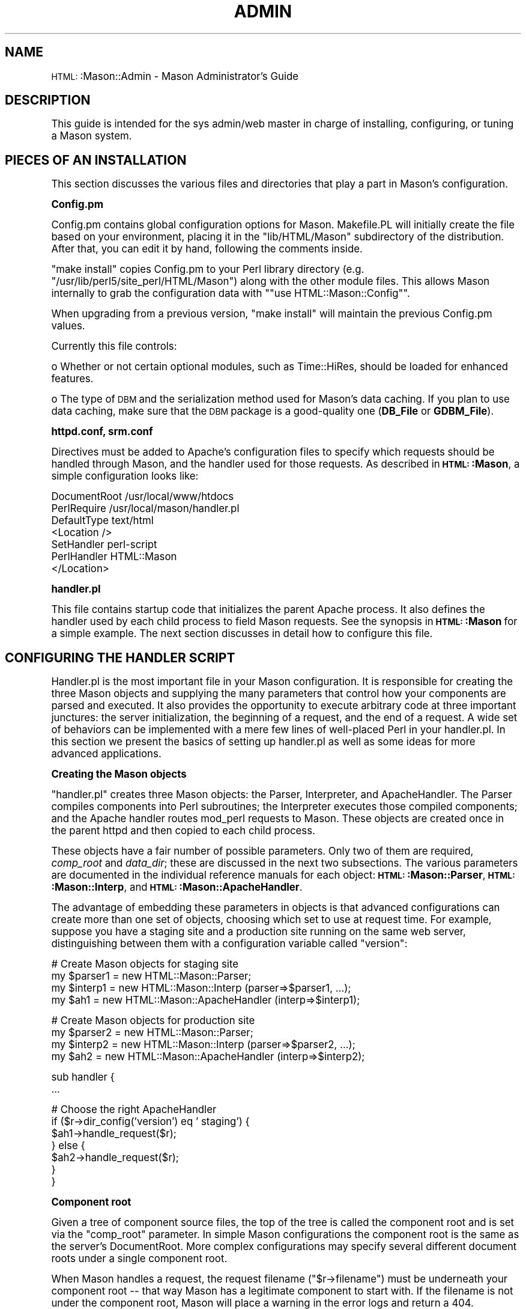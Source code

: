 .\" Automatically generated by Pod::Man version 1.15
.\" Mon Apr 23 12:01:36 2001
.\"
.\" Standard preamble:
.\" ======================================================================
.de Sh \" Subsection heading
.br
.if t .Sp
.ne 5
.PP
\fB\\$1\fR
.PP
..
.de Sp \" Vertical space (when we can't use .PP)
.if t .sp .5v
.if n .sp
..
.de Ip \" List item
.br
.ie \\n(.$>=3 .ne \\$3
.el .ne 3
.IP "\\$1" \\$2
..
.de Vb \" Begin verbatim text
.ft CW
.nf
.ne \\$1
..
.de Ve \" End verbatim text
.ft R

.fi
..
.\" Set up some character translations and predefined strings.  \*(-- will
.\" give an unbreakable dash, \*(PI will give pi, \*(L" will give a left
.\" double quote, and \*(R" will give a right double quote.  | will give a
.\" real vertical bar.  \*(C+ will give a nicer C++.  Capital omega is used
.\" to do unbreakable dashes and therefore won't be available.  \*(C` and
.\" \*(C' expand to `' in nroff, nothing in troff, for use with C<>
.tr \(*W-|\(bv\*(Tr
.ds C+ C\v'-.1v'\h'-1p'\s-2+\h'-1p'+\s0\v'.1v'\h'-1p'
.ie n \{\
.    ds -- \(*W-
.    ds PI pi
.    if (\n(.H=4u)&(1m=24u) .ds -- \(*W\h'-12u'\(*W\h'-12u'-\" diablo 10 pitch
.    if (\n(.H=4u)&(1m=20u) .ds -- \(*W\h'-12u'\(*W\h'-8u'-\"  diablo 12 pitch
.    ds L" ""
.    ds R" ""
.    ds C` ""
.    ds C' ""
'br\}
.el\{\
.    ds -- \|\(em\|
.    ds PI \(*p
.    ds L" ``
.    ds R" ''
'br\}
.\"
.\" If the F register is turned on, we'll generate index entries on stderr
.\" for titles (.TH), headers (.SH), subsections (.Sh), items (.Ip), and
.\" index entries marked with X<> in POD.  Of course, you'll have to process
.\" the output yourself in some meaningful fashion.
.if \nF \{\
.    de IX
.    tm Index:\\$1\t\\n%\t"\\$2"
..
.    nr % 0
.    rr F
.\}
.\"
.\" For nroff, turn off justification.  Always turn off hyphenation; it
.\" makes way too many mistakes in technical documents.
.hy 0
.if n .na
.\"
.\" Accent mark definitions (@(#)ms.acc 1.5 88/02/08 SMI; from UCB 4.2).
.\" Fear.  Run.  Save yourself.  No user-serviceable parts.
.bd B 3
.    \" fudge factors for nroff and troff
.if n \{\
.    ds #H 0
.    ds #V .8m
.    ds #F .3m
.    ds #[ \f1
.    ds #] \fP
.\}
.if t \{\
.    ds #H ((1u-(\\\\n(.fu%2u))*.13m)
.    ds #V .6m
.    ds #F 0
.    ds #[ \&
.    ds #] \&
.\}
.    \" simple accents for nroff and troff
.if n \{\
.    ds ' \&
.    ds ` \&
.    ds ^ \&
.    ds , \&
.    ds ~ ~
.    ds /
.\}
.if t \{\
.    ds ' \\k:\h'-(\\n(.wu*8/10-\*(#H)'\'\h"|\\n:u"
.    ds ` \\k:\h'-(\\n(.wu*8/10-\*(#H)'\`\h'|\\n:u'
.    ds ^ \\k:\h'-(\\n(.wu*10/11-\*(#H)'^\h'|\\n:u'
.    ds , \\k:\h'-(\\n(.wu*8/10)',\h'|\\n:u'
.    ds ~ \\k:\h'-(\\n(.wu-\*(#H-.1m)'~\h'|\\n:u'
.    ds / \\k:\h'-(\\n(.wu*8/10-\*(#H)'\z\(sl\h'|\\n:u'
.\}
.    \" troff and (daisy-wheel) nroff accents
.ds : \\k:\h'-(\\n(.wu*8/10-\*(#H+.1m+\*(#F)'\v'-\*(#V'\z.\h'.2m+\*(#F'.\h'|\\n:u'\v'\*(#V'
.ds 8 \h'\*(#H'\(*b\h'-\*(#H'
.ds o \\k:\h'-(\\n(.wu+\w'\(de'u-\*(#H)/2u'\v'-.3n'\*(#[\z\(de\v'.3n'\h'|\\n:u'\*(#]
.ds d- \h'\*(#H'\(pd\h'-\w'~'u'\v'-.25m'\f2\(hy\fP\v'.25m'\h'-\*(#H'
.ds D- D\\k:\h'-\w'D'u'\v'-.11m'\z\(hy\v'.11m'\h'|\\n:u'
.ds th \*(#[\v'.3m'\s+1I\s-1\v'-.3m'\h'-(\w'I'u*2/3)'\s-1o\s+1\*(#]
.ds Th \*(#[\s+2I\s-2\h'-\w'I'u*3/5'\v'-.3m'o\v'.3m'\*(#]
.ds ae a\h'-(\w'a'u*4/10)'e
.ds Ae A\h'-(\w'A'u*4/10)'E
.    \" corrections for vroff
.if v .ds ~ \\k:\h'-(\\n(.wu*9/10-\*(#H)'\s-2\u~\d\s+2\h'|\\n:u'
.if v .ds ^ \\k:\h'-(\\n(.wu*10/11-\*(#H)'\v'-.4m'^\v'.4m'\h'|\\n:u'
.    \" for low resolution devices (crt and lpr)
.if \n(.H>23 .if \n(.V>19 \
\{\
.    ds : e
.    ds 8 ss
.    ds o a
.    ds d- d\h'-1'\(ga
.    ds D- D\h'-1'\(hy
.    ds th \o'bp'
.    ds Th \o'LP'
.    ds ae ae
.    ds Ae AE
.\}
.rm #[ #] #H #V #F C
.\" ======================================================================
.\"
.IX Title "ADMIN 1"
.TH ADMIN 1 "perl v5.6.1" "2001-01-05" "User Contributed Perl Documentation"
.UC
.SH "NAME"
\&\s-1HTML:\s0:Mason::Admin \- Mason Administrator's Guide
.SH "DESCRIPTION"
.IX Header "DESCRIPTION"
This guide is intended for the sys admin/web master in charge of
installing, configuring, or tuning a Mason system.
.SH "PIECES OF AN INSTALLATION"
.IX Header "PIECES OF AN INSTALLATION"
This section discusses the various files and directories that play a
part in Mason's configuration.
.Sh "Config.pm"
.IX Subsection "Config.pm"
Config.pm contains global configuration options for Mason.
Makefile.PL will initially create the file based on your environment,
placing it in the \f(CW\*(C`lib/HTML/Mason\*(C'\fR subdirectory of the distribution.
After that, you can edit it by hand, following the comments inside.
.PP
\&\*(L"make install\*(R" copies Config.pm to your Perl library directory
(e.g. \f(CW\*(C`/usr/lib/perl5/site_perl/HTML/Mason\*(C'\fR) along with the other module
files. This allows Mason internally to grab the configuration data
with "\f(CW\*(C`use HTML::Mason::Config\*(C'\fR".
.PP
When upgrading from a previous version, \*(L"make install\*(R" will
maintain the previous Config.pm values.
.PP
Currently this file controls:
.PP
o Whether or not certain optional modules, such as Time::HiRes,
should be loaded for enhanced features.
.PP
o The type of \s-1DBM\s0 and the serialization method used for Mason's data
caching. If you plan to use data caching, make sure that the \s-1DBM\s0
package is a good-quality one (\fBDB_File\fR or \fBGDBM_File\fR).
.Sh "httpd.conf, srm.conf"
.IX Subsection "httpd.conf, srm.conf"
Directives must be added to Apache's configuration files to specify
which requests should be handled through Mason, and the handler
used for those requests. As described in \fB\s-1HTML:\s0:Mason\fR, a simple
configuration looks like:
.PP
.Vb 7
\&    DocumentRoot /usr/local/www/htdocs
\&    PerlRequire /usr/local/mason/handler.pl
\&    DefaultType text/html
\&    <Location />
\&        SetHandler perl-script
\&        PerlHandler HTML::Mason
\&    </Location>
.Ve
.Sh "handler.pl"
.IX Subsection "handler.pl"
This file contains startup code that initializes the parent Apache
process. It also defines the handler used by each child process to
field Mason requests. See the synopsis in \fB\s-1HTML:\s0:Mason\fR for a
simple example. The next section discusses in detail how to configure
this file.
.SH "CONFIGURING THE HANDLER SCRIPT"
.IX Header "CONFIGURING THE HANDLER SCRIPT"
Handler.pl is the most important file in your Mason configuration.  It
is responsible for creating the three Mason objects and supplying the
many parameters that control how your components are parsed and
executed. It also provides the opportunity to execute arbitrary code
at three important junctures: the server initialization, the beginning
of a request, and the end of a request.  A wide set of behaviors can
be implemented with a mere few lines of well-placed Perl in your
handler.pl.  In this section we present the basics of setting up
handler.pl as well as some ideas for more advanced applications.
.Sh "Creating the Mason objects"
.IX Subsection "Creating the Mason objects"
\&\f(CW\*(C`handler.pl\*(C'\fR creates three Mason objects: the Parser, Interpreter,
and ApacheHandler. The Parser compiles components into Perl
subroutines; the Interpreter executes those compiled components; and
the Apache handler routes mod_perl requests to Mason.  These objects
are created once in the parent httpd and then copied to each child
process.
.PP
These objects have a fair number of possible parameters. Only two of
them are required, \fIcomp_root\fR and \fIdata_dir\fR; these are discussed
in the next two subsections. The various parameters are documented in
the individual reference manuals for each object:
\&\fB\s-1HTML:\s0:Mason::Parser\fR, \fB\s-1HTML:\s0:Mason::Interp\fR, and
\&\fB\s-1HTML:\s0:Mason::ApacheHandler\fR.
.PP
The advantage of embedding these parameters in objects is that
advanced configurations can create more than one set of objects,
choosing which set to use at request time.  For example, suppose you
have a staging site and a production site running on the same web
server, distinguishing between them with a configuration variable
called \f(CW\*(C`version\*(C'\fR:
.PP
.Vb 4
\&    # Create Mason objects for staging site
\&    my $parser1 = new HTML::Mason::Parser;
\&    my $interp1 = new HTML::Mason::Interp (parser=>$parser1, ...);
\&    my $ah1 = new HTML::Mason::ApacheHandler (interp=>$interp1);
.Ve
.Vb 4
\&    # Create Mason objects for production site
\&    my $parser2 = new HTML::Mason::Parser;
\&    my $interp2 = new HTML::Mason::Interp (parser=>$parser2, ...);
\&    my $ah2 = new HTML::Mason::ApacheHandler (interp=>$interp2);
.Ve
.Vb 2
\&    sub handler {
\&        ...
.Ve
.Vb 7
\&        # Choose the right ApacheHandler
\&        if ($r->dir_config('version') eq ' staging') {
\&            $ah1->handle_request($r);
\&        } else {
\&            $ah2->handle_request($r);
\&        }
\&    }
.Ve
.Sh "Component root"
.IX Subsection "Component root"
Given a tree of component source files, the top of the tree is called
the component root and is set via the \f(CW\*(C`comp_root\*(C'\fR parameter. In
simple Mason configurations the component root is the same as the
server's DocumentRoot.  More complex configurations may specify
several different document roots under a single component root.
.PP
When Mason handles a request, the request filename (\f(CW\*(C`$r\->filename\*(C'\fR) must
be underneath your component root \*(-- that way Mason has a legitimate
component to start with.  If the filename is not under the component
root, Mason will place a warning in the error logs and return a 404.
Unfortunately if your component root or document root goes through a
soft link, Mason will have trouble comparing the paths and will return
404. To fix this, set your document root to the true path.
.Sh "Component roots (multiple)"
.IX Subsection "Component roots (multiple)"
If you are just starting out it is probably safe to skip this section initially.
.PP
Starting in Mason 0.8 it is now possible to specify multiple component
roots to be searched in the spirit of Perl's \f(CW\*(C`@INC\*(C'\fR. To do so you must
specify a list of lists:
.PP
.Vb 1
\&    comp_root => [[key1, root1], [key2, root2], ...]
.Ve
Each pair consists of a key and root.  The key is a string that
identifies the root mnemonically to a component developer. Keys
are case-insensitive and must be distinct.
.PP
For example:
.PP
.Vb 1
\&    comp_root => [[private=>'/usr/home/joe/comps'], [main=>'/usr/local/www/htdocs']]
.Ve
This specifies two component roots, a main component tree and a
private tree which overrides certain components.  The order is
respected ala \f(CW\*(C`@INC\*(C'\fR, so \fIprivate\fR is searched first and \fImain\fR second.
(I chose the \f(CW\*(C`=>\*(C'\fR notation here because it looks cleaner, but note that
this is a list of lists, not a hash.)
.PP
The key has several purposes. Object and data cache filenames use the
(uppercased) key to make sure different components sharing the same path have
different cache and object files. For example, if a component /foo/bar
is found in 'private', then the object file will be
.PP
.Vb 1
\&    <data_dir>/obj/PRIVATE/foo/bar
.Ve
and the cache file
.PP
.Vb 1
\&    <data_dir>/cache/PRIVATE+2ffoo+2fbar
.Ve
The key is also included whenever Mason prints the component title, as
in an error message:
.PP
.Vb 2
\&    error while executing /foo/bar [private]:
\&    ...
.Ve
This lets you know which version of the component was running.
.Sh "Data directory"
.IX Subsection "Data directory"
The data directory is where Mason keeps various files to help
implement caching, debugging, etc. You specify a single data directory
via the \f(CW\*(C`data_dir\*(C'\fR parameter and Mason creates subdirectories underneath
it as needed:
.PP
.Vb 5
\& cache:    data cache files
\& debug:    debug files
\& etc:      miscellaneous files
\& obj:      compiled components
\& preview:  preview settings files
.Ve
These directories will be discussed in appropriate sections throughout
this manual.
.Sh "External modules"
.IX Subsection "External modules"
Components will often need access to external Perl modules. Any such
modules that export symbols should be listed in handler.pl, rather
than the standard practice of using a PerlModule configuration
directive. This is because components are executed inside the
\&\fB\s-1HTML:\s0:Mason::Commands\fR package, and can only access symbols exported
to that package. Here's sample module list:
.PP
.Vb 4
\&    { package HTML::Mason::Commands;
\&      use CGI ':standard';
\&      use LWP::UserAgent;
\&      ... }
.Ve
In any case, for optimal memory utilization, make sure all Perl
modules are used in the parent process, and \fInot\fR in
components. Otherwise, each child allocates its own copy and you lose
the benefit of shared memory between parent processes and their
children. See Vivek Khera's mod_perl tuning \s-1FAQ\s0 (perl.apache.org/tuning)
for details.
.Sh "File ownership"
.IX Subsection "File ownership"
Unix web servers that run on privileged ports like 80 start with a root
parent process, then spawn children running as the 'User' and 'Group'
specified in httpd.conf. This difference leads to permission errors
when child processes try to write files or directories created by the
parent process.
.PP
To work around this conflict, Mason remembers all directories and
files created at startup, returning them in response to
\&\f(CW\*(C`interp\->files_written\*(C'\fR. This list can be fed to a \fIchown()\fR at the
end of the startup code in \f(CW\*(C`handler.pl\*(C'\fR:
.PP
.Vb 2
\&    chown (scalar(getpwnam "nobody"), scalar(getgrnam "nobody"),
\&            $interp->files_written);
.Ve
.Sh "Persistent user sessions"
.IX Subsection "Persistent user sessions"
With just a few lines in handler.pl you can make a global hash
(e.g. \fI%session\fR) available to all components containing persistent user
session data.  If you set a value in the hash, you will see the change
in future visits by the same user.  The key piece is Jeffrey Baker's
\&\fBApache::Session\fR module, available from \s-1CPAN\s0.
.PP
The file \fIeg/session_handler.pl\fR in the distribution contains the
lines to activate cookie-based sessions using Apache::Session and
\&\s-1CGI:\s0:Cookie. You can use \fIeg/session_handler.pl\fR as your new handler.pl
base, or just copy out the appropriate pieces to your existing handler.pl.
.PP
The session code is customizable; you can change the user \s-1ID\s0 location
(e.g. \s-1URL\s0 instead of cookie), the user data storage mechanism
(e.g. \s-1DBI\s0 database), and the name of the global hash.
.Sh "Using global variables"
.IX Subsection "Using global variables"
Global variables generally make programs harder to read, maintain, and
debug, and this is no less true for Mason.  Due to the persistent
mod_perl environment, globals require extra initialization and cleanup
care. And the highly modular nature of Mason pages does not mix well
with globals: it is no fun trying to track down which of twenty
components is stepping on your variable. With the ability to pass
parameters and declare lexical (\f(CW\*(C`my\*(C'\fR) variables in components, there
is very little need for globals at all.
.PP
That said, there are times when it is very useful to make a value
available to all Mason components: a \s-1DBI\s0 database handler, a hash of
user session information, the server root for forming absolute URLs.
Usually you initialize the global in your handler.pl, either outside
the \fIhandler()\fR subroutine (if you only need to set it once) or inside
(if you need to set it every request).
.PP
Mason by default parses components in \f(CW\*(C`strict\*(C'\fR mode, so you can't
simply start referring to a new global or you'll get a fatal
warning. The solution is to invoke \f(CW\*(C`use vars\*(C'\fR inside the
package that components execute in, by default \fB\s-1HTML:\s0:Mason::Commands\fR:
.PP
.Vb 3
\&    { package HTML::Mason::Commands;
\&      use vars qw($dbh %session);
\&    }
.Ve
Alternatively you can use the Parser/allow_globals parameter or method:
.PP
.Vb 2
\&    my $parser = new HTML::Mason::Parser (..., allow_globals => [qw($dbh %session)]);
\&    $parser->allow_globals(qw($foo @bar))
.Ve
The only advantage to \f(CW\*(C`allow_globals\*(C'\fR is that it will do
the right thing if you've chosen a different package for components
to run in (via the Parser/in_package Parser parameter.)
.PP
Similarly, to initialize the variable in handler.pl, you need to
set it in the component package:
.PP
.Vb 1
\&   $HTML::Mason::Commands::dbh = DBI->connect(...);
.Ve
Alternatively you can use the Interp/set_global Interp method:
.PP
.Vb 1
\&    $interp->set_global(dbh => DBI->connect(...));
.Ve
Again, \f(CW\*(C`set_global\*(C'\fR will do the right thing if you've chosen a
different package for components.
.PP
Now when referring to these globals inside components, you can use the
plain variable name:
.PP
.Vb 1
\&    $dbh->prepare...
.Ve
.Sh "Declining image requests"
.IX Subsection "Declining image requests"
Mason should be prevented from serving images, tarballs, and other
binary files as regular components. Such a file may inadvertently
contain a Mason character sequence such as \*(L"<%\*(R", causing an error.
.PP
There are several ways to restrict which file types are handled by Mason.
One way is with a line at the top of \fIhandler()\fR, e.g.:
.PP
.Vb 1
\&    return -1 if $r->content_type && $r->content_type !~ m|^text/|i;
.Ve
This line allows text/html and text/plain to pass through but not much
else.  It is included (commented out) in the default handler.pl.
.PP
Another way is specifying a filename pattern in the Apache
configuration, e.g.:
.PP
.Vb 4
\&    <FilesMatch "(\e.html|\e.txt|^[^\e.]+)$>
\&    SetHandler perl-script
\&    PerlHandler HTML::Mason
\&    </FilesMatch>
.Ve
This directs Mason to handle only files with .html, .txt, or no extension.
.Sh "Securing top-level components"
.IX Subsection "Securing top-level components"
Users may exploit a server-side scripting environment by invoking
scripts with malicious or unintended arguments. Mason administrators
need to be particularly wary of this because of the tendency to break
out \*(L"subroutines\*(R" into individually accessible file components.
.PP
For example, a Mason developer might create a helpful shared component
for performing sql queries:
.PP
.Vb 1
\&    $m->comp('sql_select', table=>'employee', where=>'id=315');
.Ve
This is a perfectly reasonable component to create and call internally,
but clearly presents a security risk if accessible via \s-1URL:\s0
.PP
.Vb 1
\&    http://www.foo.com/sql_select?table=credit_cards&where=*
.Ve
Of course a web user would have to obtain the name of this component
through guesswork or other means, but obscurity alone does not
properly secure a system.  Rather, you should choose a site-wide
policy for distinguishing top-level components from private
components, and make sure your developers stick to this policy. You
can then prevent private components from being served.
.PP
One solution is to place all private components inside a directory,
say /private, that lies under the component root but outside the
document root.
.PP
Another solution is to decide on a naming convention, for example,
that all private components begin with \*(L"_\*(R", or that all top-level
components must end in \*(L".html\*(R". Then turn all private requests away
with a 404 \s-1NOT_FOUND\s0 (rather than, say, a 403 \s-1FORBIDDEN\s0 which would
provide more information than necessary). Use either an Apache directive
.PP
.Vb 4
\&    <FilesMatch "^_">
\&    SetHandler perl-script
\&    PerlHandler "sub { return 404 }"
\&    </FilesMatch>
.Ve
or a handler.pl directive:
.PP
.Vb 1
\&    return 404 if $r->filename =~ m{_[^/]+$};
.Ve
Even after you've safely protected internal components, top-level
components that process arguments (such as form handlers) still
present a risk. Users can invoke such a component with arbitrary
argument values via a handcrafted query string. Always check incoming
arguments for validity and never place argument values directly into
\&\s-1SQL\s0, shell commands, etc. Unfortunately, Mason does not yet work with
with Perl's taint checking which would help ensure these principles.
.Sh "Allowing directory requests"
.IX Subsection "Allowing directory requests"
By default Mason will decline requests for directories, leaving Apache
to serve up a directory index or a \s-1FORBIDDEN\s0 as appropriate.
Unfortunately this rule applies even if there is a dhandler in the
directory: /foo/bar/dhandler does not get a chance to
handle a request for /foo/bar.
.PP
If you would like Mason to handle directory requests, do the
following:
.PP
1. Set the ApacheHandler/decline_dirs ApacheHandler parameter to 0.
.PP
2. If your handler.pl contains the standard \*(L"return \-1\*(R" line to
decline non-text requests (as given in the previous section), add a
clause allowing directory types:
.PP
.Vb 2
\&    return -1 if $r->content_type && $r->content_type !~ m|^text/|i
\&                 && $r->content_type !~ m|directory$|i;
.Ve
The dhandler that catches a directory request is responsible for
setting a reasonable content type.
.SH "STANDARD FEATURES"
.IX Header "STANDARD FEATURES"
This section explains how standard Mason features work and how to
administer them.
.Sh "Data caching"
.IX Subsection "Data caching"
.Ip "Setup" 4
.IX Item "Setup"
Cache files are implemented using \fB\s-1MLDBM\s0\fR, an interface for storing
persistent multi-level data structures. \fB\s-1MLDBM\s0\fR, in turn, uses one of
several \s-1DBM\s0 packages (\fBDB_File\fR, \fB\s-1GDBM\s0\fR) and one of several
serialization mechanisms (\fBData::Dumper\fR, \fBFreezeThaw\fR or
\&\fBStorable\fR). Mason's Config.pm controls which packages are used.
.Sp
The most important task is selecting a good \s-1DBM\s0 package.  Most
standard \s-1DBM\s0 packages (\fB\s-1SDBM\s0\fR, \fB\s-1ODBM\s0\fR, \fB\s-1NDBM\s0\fR) are unsuitable for
data caching due to significant limitations on the size of keys and
values. Perl only comes with \fB\s-1SDBM\s0\fR, so you'll need to obtain a
good-quality package if you haven't already. At this time the best
options are Berkeley \s-1DB\s0 (\fBDB_File\fR) version 2.x, available at
www.sleepycat.com, and \s-1GNU\s0's gdbm (\fB\s-1GDBM\s0\fR), available at \s-1GNU\s0 mirror
sites everywhere. Stay away from Berkeley \s-1DB\s0 version 1.x on Linux
which has a serious memory leak (and is unfortunately pre-installed on
many distributions).
.Sp
As far as the serialization methods, all of them should work
fine. \fBData::Dumper\fR is probably simplest: it comes with the latest
versions of Perl, is required by Mason anyway, and produces readable
output (possibly useful for debugging cache files).  On the other hand
\&\fBStorable\fR is significantly faster than the other options according
to the \s-1MLDBM\s0 documentation.
.Sp
Data caching will not work on systems lacking \fIflock()\fR, such as Windows
95 and 98.
.Ip "Administration" 4
.IX Item "Administration"
Once set up, data caching requires little administration. When a
component calls \f(CW\*(C`$m\->cache\*(C'\fR or \f(CW\*(C`$m\->cache_self\*(C'\fR for the first time,
Mason automatically creates a new cache file under \f(CW\*(C`data_dir/cache\*(C'\fR.
The name of the file is determined by encoding the path as follows:
.Sp
.Vb 1
\&    s/([^\ew\e.\e-\e~])/sprintf('+%02x', ord $1)/eg;
.Ve
like \s-1URL\s0 encoding with a '+' escape character. For example, the
cache file for component \f(CW\*(C`/foo/bar\*(C'\fR is \f(CW\*(C`data_dir/cache/foo+2fbar\*(C'\fR.
.Sp
Currently Mason never deletes cache files, not even when the
associated component file is modified.  (This may change in the near future.)
Thus cache files hang around and grow indefinitely.  You may want to
use a cron job or similar mechanism to delete cache files that get too
large or too old.  For example:
.Sp
.Vb 4
\&    # Shoot cache files more than 30 days old
\&    foreach (<data_dir/cache>) {    # path to cache directory
\&        unlink $_ if (-M >= 30);
\&    }
.Ve
In general you can feel free to delete cache files periodically and
without warning, because the data cache mechanism is explicitly not
guaranteed \*(-- developers are warned that cached data may disappear
anytime and components must still function.
.Sp
If some reason you want to disable data caching, specify
\&\f(CW\*(C`use_data_cache\*(C'\fR=>0 to the Interp object. This will cause all \f(CW\*(C`$m\->cache\*(C'\fR
calls to return undef without doing anything.
.Sh "Debugging"
.IX Subsection "Debugging"
A debug file is a Perl script that creates a fake Apache request
object (\f(CW\*(C`$r\*(C'\fR) and calls the same PerlHandler that Apache called.
Debug files are created under \f(CW\*(C`data_dir/debug/<username>\*(C'\fR for
authenticated users, otherwise they are placed in
\&\f(CW\*(C`data_dir/debug/anon\*(C'\fR.  Several ApacheHandler parameters are required
to activate and configure debug files:
.Ip "debug_mode" 4
.IX Item "debug_mode"
The debug_mode parameter indicates which requests should produce a
debug file: \*(L"all\*(R", \*(L"none\*(R", or \*(L"error\*(R" (only if a error occurs).
.Ip "debug_perl_binary" 4
.IX Item "debug_perl_binary"
The full path to your Perl binary \*(-- e.g. \f(CW\*(C`/usr/bin/perl\*(C'\fR. This is
used in the Unix \*(L"shebang\*(R" line at the top of each debug file.
.Ip "debug_handler_script" 4
.IX Item "debug_handler_script"
The full path to your \f(CW\*(C`handler.pl\*(C'\fR script. Debug files invoke
\&\f(CW\*(C`handler.pl\*(C'\fR just as Apache does as startup, to load needed modules
and create Mason objects.
.Ip "debug_handler_proc" 4
.IX Item "debug_handler_proc"
The name of the request handler defined in \f(CW\*(C`handler.pl\*(C'\fR. This routine
is called with the saved Apache request object.
.PP
Here's a sample \f(CW\*(C`ApacheHandler\*(C'\fR constructor with all debug options:
.PP
.Vb 5
\&    my $ah = new HTML::Mason::ApacheHandler (interp=>$interp,
\&               debug_mode=>'all',
\&               debug_perl_binary=>'/usr/local/bin/perl',
\&               debug_handler_script=>'/usr/local/mason/eg/handler.pl',
\&               debug_handler_proc=>'HTML::Mason::handler');
.Ve
When replaying a request through a debug file, the global variable
\&\f(CW\*(C`$HTML::Mason::IN_DEBUG_FILE\*(C'\fR will be set to 1.  This is useful if you
want to omit certain flags (like preloading) in handler.pl when
running under debug.  For example:
.PP
.Vb 2
\&    my %extra_flags = ($HTML::Mason::IN_DEBUG_FILE) ? () : (preloads=>[...]);
\&    my $interp = new HTML::Mason::Interp (..., %extra_flags);
.Ve
.Sh "Previewer"
.IX Subsection "Previewer"
The previewer is a web based utility that allows site developers to:
.Ip "1." 4
View a site under a variety of simulated client conditions: browser,
operating system, date, time of day, referer, etc.
.Ip "2." 4
View a debug trace of a page, showing the component call tree and
indicating which parts of the page are generated by which components.
.PP
The web-based previewer interface (a single component, actually)
allows the developer to select a variety of options such as time,
browser, and display mode.  The set of these options together is
called a previewer configuration. Configurations can be saved under
one of several preview ports. For more information on how the
previewer is used, see \fB\s-1HTML:\s0:Mason::Devel\fR.
.PP
Follow these steps to activate the Previewer:
.Ip "1." 4
Choose a set of preview ports, for example, 3001 to 3005.
.Ip "2." 4
In httpd.conf, put a Listen in for each port.  E.g.
.Sp
.Vb 3
\&  Listen your.site.ip.address:3001
\&  ...
\&  Listen your.site.ip.address:3005
.Ve
You'll also probably want to restrict access to these ports in your
access.conf. If you have multiple site developers, it is helpful to
use username/password access control, since the previewer will use the
username to keep configurations separate.
.Ip "3." 4
In your \f(CW\*(C`handler.pl\*(C'\fR, add the line
.Sp
.Vb 1
\&    use HTML::Mason::Preview;
.Ve
somewhere underneath \*(L"use \s-1HTML:\s0:Mason\*(R". Then add code to your handler
routine to intercept Previewer requests on the ports defined
above. Your handler should end up looking like this:
.Sp
.Vb 2
\&    sub handler {
\&        my ($r) = @_;
.Ve
.Vb 4
\&        # Compute port number from Host header
\&        my $host = $r->header_in('Host');
\&        my ($port) = ($host =~ /:([0-9]+)$/);
\&        $port = 80 if (!defined($port));
.Ve
.Vb 10
\&        # Handle previewer request on special ports
\&        if ($port >= 3001 && $port <= 3005) {
\&            my $parser = new HTML::Mason::Parser(...);
\&            my $interp = new HTML::Mason::Interp(...);
\&            my $ah = new HTML::Mason::ApacheHandler (...);
\&            return HTML::Mason::Preview::handle_preview_request($r,$ah);
\&        } else {
\&            $ah->handle_request($r);    # else, normal request handler
\&        }
\&    }
.Ve
The three \*(L"new\*(R" lines inside the if block should look exactly the same
as the lines at the top of \f(CW\*(C`handler.pl\*(C'\fR. Note that these separate
Mason objects are created for a single request and discarded. The
reason is that the previewer may alter the objects' settings, so it is
safer to create new ones every time.
.Ip "4." 4
Copy the Previewer component (\*(L"samples/preview\*(R") to your component
root (you may want to place it at the top level so that
http://www.yoursite.com/preview calls up the previewer interface).
Edit the \*(L"\s-1CONFIGURATION\s0\*(R" block at the top to conform to your own Mason
setup.
.PP
To test whether the previewer is working: restart your server, go to the
previewer interface, and click \*(L"View\*(R".  You should see your site's home page.
.Sh "System logs"
.IX Subsection "System logs"
Mason will log various events to a system log file if you so desire.
This can be useful for performance monitoring and debugging.
.PP
The format of the system log was designed to be easy to parse by
programs, although it is not unduly hard to read for humans.  Every
event is logged on one line. Each line consists of multiple fields
delimited by a common separator, by default ctrl-A. The first three
fields are always the same: time, the name of the event, and the
current pid ($$).  These are followed by one or more fields specific
to the event.
.PP
The events are:
.PP
.Vb 1
\& EVENT NAME     DESCRIPTION                     EXTRA FIELDS
.Ve
.Vb 8
\& REQ_START      start of HTTP request           request number, URL + query string
\& REQ_END        end of HTTP request             request number, error flag (1 if
\&                                                error occurred, 0 otherwise)
\& CACHE_READ     attempt to read from            component path, cache key, success
\&                data cache (C<$m-E<gt>cache>)   flag (1 if item found, 0 otherwise)
\& CACHE_STORE    store to data cache             component path, cache key
\& COMP_LOAD      component loaded into memory    component path
\&                for first time
.Ve
The request number is an incremental value that uniquely identifies
each request for a given child process. Use it to match up
\&\s-1REQ_START/REQ_END\s0 pairs.
.PP
To turn on logging, specify a string value to \f(CW\*(C`system_log_events\*(C'\fR
containing one or more event names separated by '|'. In additional to
individual event names, the following names can be used to specify
multiple events:
.PP
.Vb 3
\& REQUEST = REQ_START | REQ_END
\& CACHE = CACHE_READ | CACHE_STORE
\& ALL = All events
.Ve
For example, to log \s-1REQ_START\s0, \s-1REQ_END\s0, and \s-1COMP_LOAD\s0 events, you could use
    system_log_events => \*(L"REQUEST|COMP_LOAD\*(R"
Note that this is a string, not a set of constants or'd together.
.PP
\&\fBConfiguration Options\fR
.PP
By default, the system log will be placed in
data_dir/etc/system.log. You can change this with \f(CW\*(C`system_log_file\*(C'\fR.
.PP
The default line separator is ctrl-A. The advantage of this separator
is that it is very unlikely to appear in any of the fields, making it
easy to \fIsplit()\fR the line.  The disadvantage is that it will not always
display, e.g. from a Unix shell, making the log harder to read
casually.  You can change the separator to any sequence of characters
with \f(CW\*(C`system_log_separator\*(C'\fR.
.PP
The time on each log line will be of the form \*(L"seconds.microseconds\*(R"
if you are using Time::HiRes, and simply \*(L"seconds\*(R" otherwise.  See
\&\f(CW\*(C`Config.pm\*(C'\fR section.
.PP
\&\fBSample Log Parser\fR
.PP
Here is a code skeleton for parsing the various events in a log.  You
can also find this in \fIeg/parselog.pl\fR in the Mason distribution.
.PP
.Vb 24
\&   open(LOG,"mason.log");
\&   while (<LOG>) {
\&       chomp;
\&       my (@fields) = split("\ecA");
\&       my ($time,$event,$pid) = splice(@fields,0,3);
\&       if ($event eq 'REQ_START') {
\&           my ($reqnum,$url) = @fields;
\&           ...
\&       } elsif ($event eq 'REQ_END') {
\&           my ($reqnum,$errflag) = @fields;
\&           ...
\&       } elsif ($event eq 'CACHE_READ') {  
\&           my ($comp,$key,$hitflag) = @fields;
\&           ...
\&       } elsif ($event eq 'CACHE_STORE') { 
\&           my ($comp,$key) = @fields;
\&           ...
\&       } elsif ($event eq 'COMP_LOAD') {
\&           my ($comp) = @fields;
\&           ...
\&       } else {
\&           warn "unrecognized event type: $event\en";
\&       }
\&   }
.Ve
\&\fBSuggested Uses\fR
.PP
Performance: \s-1REQUEST\s0 events are useful for analyzing the performance
of all Mason requests occurring on your site, and identifying the
slowest requests. \fIeg/perflog.pl\fR in the Mason distribution is a log
parser that outputs the average compute time of each unique \s-1URL\s0, in
order from slowest to quickest.
.PP
Server activity: \s-1REQUEST\s0 events are useful for determining what
your web server children are working on, especially when you have a
runaway.  For a given process, simply tail the log and find the last
\&\s-1REQ_START\s0 event with that process id. (You can also use the Apache
status page for this.)
.PP
Cache efficiency: \s-1CACHE\s0 events are useful for monitoring cache \*(L"hit
rates\*(R" (number of successful reads over total number of reads) over
all components that use a data cache.  Because stores to a cache are
more expensive than reads, a high hit rate is essential for the cache
to have a beneficial effect. If a particular cache hit rate is too
low, you may want to consider changing how frequently it is expired or
whether to use it at all.
.PP
Load frequency: \s-1COMP_LOAD\s0 events are useful for monitoring your code
cache. Too many loads may indicate that your code cache is too small.
Also, if you can turn off the code cache for a short time, \s-1COMP_LOAD\s0
events will tell you which components are loaded most often and thus
good candidates for preloading.
.SH "PERFORMANCE TUNING"
.IX Header "PERFORMANCE TUNING"
This section explains Mason's various performance enhancements and how
to administer them.
.Sh "Code cache"
.IX Subsection "Code cache"
When Mason loads a component, it places it in a memory cache.
.PP
The maximum size of the cache is specified with the
Interp/code_cache_max_size Interp parameter; default is 10MB.
When the cache fills up, Mason frees up space by discarding a
number of components. The discard algorithm is least frequently used
(\s-1LFU\s0), with a periodic decay to gradually eliminate old frequency
information. In a nutshell, the components called most often in recent
history should remain in the cache.  Very large components (over 20%
of the maximum cache size) never get cached, on the theory that they
would force out too many other components.
.PP
Note that the \*(L"size\*(R" of a component in memory cannot literally be
measured.  It is estimated by the length of the source text plus some
overhead.  Your process growth will not match the code cache
size exactly.
.PP
You can monitor the performance of the memory cache by turning on
system logs and counting the \s-1COMP_LOAD\s0 events. If these are
occurring frequently even for a long-running process, you may want to
increase the size of your code cache.
.PP
You can prepopulate the cache with components that you know will be
accessed often; see Preloading. Note that preloaded components
possess no special status in the cache and can be discarded like any
others.
.PP
Naturally, a cache entry is invalidated if the corresponding component
source file changes.
.PP
To turn off code caching completely, set Interp/code_cache_max_size to
0.
.Sh "Object files"
.IX Subsection "Object files"
The in-memory code cache is only useful on a per-process basis.  Each
process must build and maintain its own cache. Shared memory caches
are conceivable in the future, but even those will not survive between
web server restarts.
.PP
As a secondary, longer-term cache mechanism, Mason stores a compiled
form of each component in an object file under
\&\f(CW\*(C`data_dir/obj/\f(CIcomponent-path\f(CW\*(C'\fR. Any server process can eval the
object file and save time on parsing the component source file.  The
object file is recreated whenever the source file changes.
.PP
Besides improving performance, object files are essential for
debugging and interpretation of errors.  Line numbers in error
messages are given in terms of the object file. The curious-minded can
peek inside an object file to see exactly how Mason converted
a given component to a Perl object.
.PP
If you change any Parser options, you must remove object files
previously created under that parser for the changes to take effect.
.PP
If for some reason you don't want Mason to create object files, set
the Interp/use_object_files Interp parameter to 0.
.Sh "Preloading"
.IX Subsection "Preloading"
You can tell Mason to preload a set of components in the parent
process, rather than loading them on demand, using the
Interp/preloads Interp parameter.  Each child server will start
with those components loaded in the memory cache. The trade-offs are:
.Ip "time" 4
.IX Item "time"
a small one-time startup cost, but children save time by not
having to load the components
.Ip "memory" 4
.IX Item "memory"
a fatter initial server, but the memory for preloaded components are
shared by all children.  This is similar to the advantage of using
modules only in the parent process.
.PP
Try to preload components that are used frequently and do not change
often.  (If a preloaded component changes, all the children will have
to reload it from scratch.)
.Sh "Reload file"
.IX Subsection "Reload file"
Normally, every time Mason executes a component, it checks the last
modified time of its source file to see if it needs to be reloaded.
These file checks are convenient for development, but for a production
site they degrade performance unnecessarily.
.PP
To remedy this, Mason has an accelerated mode that changes its
behavior in two ways:
.PP
1.  Does not check component source files at all, relying solely on
object files.  This means the developer or an automated system is
responsible for recompiling any components that change and recreating
object files, using the Parser/make_component Parser method.
.PP
2.  Rather than continuously checking whether object files have
changed, Mason monitors a \*(L"reload file\*(R" containing an ever-growing
list of components that have changed.  Whenever a component changes,
the developer or an automated system is responsible for appending the
component path to the reload file. The reload file is kept in
\&\f(CW\*(C`data_dir/etc/reload.lst\*(C'\fR.
.PP
You can activate this mode with the Interp/use_reload_file
Interp method.
.PP
The advantage of using this mode is that Mason stats one file per
request instead of ten or twenty.  The disadvantage is a
increase in maintenance costs as the object and reload files have to
be kept up-to-date.  Automated editorial tools, and cron jobs that
periodically scan the component hierarchy for changes, are two
possible solutions.  The Mason content management system automatically
handles this task.
.SH "STAGING vs. PRODUCTION"
.IX Header "STAGING vs. PRODUCTION"
Site builders often maintain two versions of their sites: the
production (published) version visible to the world, and the
development (staging) version visible internally.  Developers try out
changes on the staging site and push the pages to production once they
are satisfied.
.PP
The priorities for the staging site are rapid development and easy
debugging, while the main priority for the production site is
performance. This section describes various ways to adapt Mason for
each case.
.Sh "Out mode"
.IX Subsection "Out mode"
Mason can spew data in two modes. In \*(L"batch\*(R" mode Mason computes the
entire page in a memory buffer and then transmits it all at once. In
\&\*(L"stream\*(R" mode Mason outputs data as soon as it is computed. (This does
not take into account buffering done by Apache or the O/S.) The default
mode is \*(L"batch\*(R".
.PP
Batch mode has the advantage of better error handling.  Suppose an
error occurs in the middle of a page. In stream mode, the error
message interrupts existing output, often appearing in an awkward \s-1HTML\s0
context such as the middle of a table which never gets closed. In batch
mode, the error message is output neatly and alone.
.PP
Batch mode also offers more flexibility in controlling \s-1HTTP\s0
headers (see Devel/sending_http_headers) and in handling
mid-request error conditions (see Request/clear_buffer).
.PP
Stream mode may help get data to the browser more quickly, allowing
server and browser to work in parallel. It also prevents memory
buildup for very large responses.
.PP
Since Apache does its own buffering, stream mode does not entail
immediate delivery of output to the client. You must set $|=1 to turn
off Apache buffering completely (generally not a good idea) or call
\&\f(CW\*(C`$m\->flush_buffer\*(C'\fR to flush the buffer selectively.
.PP
In terms of making your server seem responsive, the initial bytes are
most important.  You can send these early by calling \f(CW\*(C`$m\->flush_buffer\*(C'\fR
in key locations such as the common page header. However, this dilutes
the advantages of batch mode mentioned above. Tradeoffs...
.PP
You control output mode by setting \f(CW\*(C`interp\->out_mode\*(C'\fR to \*(L"batch\*(R"
or \*(L"stream\*(R".
.Sh "Error mode"
.IX Subsection "Error mode"
When an error occurs, Mason can respond by:
.Ip "\(bu" 4
showing a detailed error message in the browser
.Ip "\(bu" 4
die'ing, which sends a 501 to the browser and lets the error message go to the
error logs.
.PP
The first option is ideal for development, where you want
immediate feedback on the error.  The second option is usually desired
for production so that users are not exposed to messy error messages.
You control this option by setting ah->error_mode to \*(L"html\*(R" or \*(L"fatal\*(R"
respectively.
.Sh "Debug mode"
.IX Subsection "Debug mode"
As discussed in the debugging section, you can control when Mason
creates a debug file.  While creating a debug file is not incredibly
expensive, it does involves a bit of work and the creation of a new
file, so you probably want to avoid doing it on every request to a
frequently visited site.  I recommend setting debug_mode to 'all' in
development, and 'error' or 'none' in production.
.Sh "Reload files"
.IX Subsection "Reload files"
Consider reload files only for frequently visited production sites.
.SH "CONFIGURING VIRTUAL SITES"
.IX Header "CONFIGURING VIRTUAL SITES"
These examples extend the Mason/single site configuration
example in \fB\s-1HTML:\s0:Mason\fR.
.Sh "Multiple sites, one component root"
.IX Subsection "Multiple sites, one component root"
If you want to share some components between your sites, arrange your
httpd.conf so that all DocumentRoots live under a single component space:
.PP
.Vb 2
\&    # httpd.conf
\&    PerlRequire /usr/local/mason/handler.pl
.Ve
.Vb 8
\&    # Web site #1
\&    <VirtualHost www.site1.com>
\&        DocumentRoot /usr/local/www/htdocs/site1
\&        <Location />
\&            SetHandler perl-script
\&            PerlHandler HTML::Mason
\&        </Location>
\&    </VirtualHost>
.Ve
.Vb 8
\&    # Web site #2
\&    <VirtualHost www.site2.com>
\&        DocumentRoot /usr/local/www/htdocs/site2
\&        <Location />
\&            SetHandler perl-script
\&            PerlHandler HTML::Mason
\&        </Location>
\&    </VirtualHost>
.Ve
In handler.pl:
.PP
.Vb 3
\&    my $interp = new HTML::Mason::Interp (parser=>$parser,
\&                    comp_root=>'/usr/local/www/htdocs'
\&                    data_dir=>'/usr/local/mason/');
.Ve
The directory structure for this scenario might look like:
.PP
.Vb 4
\&    /usr/local/www/htdocs/  # component root
\&        +- shared/          # shared components
\&        +- site1/           # DocumentRoot for first site
\&        +- site2/           # DocumentRoot for second site
.Ve
Incoming URLs for each site can only request components in their
respective DocumentRoots, while components internally can call other
components anywhere in the component space. The shared/ directory
is a private directory for use by components, inaccessible from
the Web.
.Sh "Multiple sites, multiple component roots"
.IX Subsection "Multiple sites, multiple component roots"
Sometimes your sites need to have completely distinct component
hierarchies, e.g. if you are providing Mason \s-1ISP\s0 services for multiple
users. In this case the component root must change depending on the
site requested. Since you can't change an interpreter's component root
dynamically, you need to maintain separate Mason objects for each
site in the handler.pl:
.PP
.Vb 5
\&    my (%interp,%ah);
\&    foreach my $site qw(...) {
\&        $interp{$site} = new HTML::Mason::Interp  (comp_root=>"/usr/local/www/$site",...);
\&        $ah{$site} = new HTML::Mason::ApacheHandler (interp=>$interp{$site},...);
\&    }
.Ve
.Vb 1
\&    ...
.Ve
.Vb 4
\&    sub handler {
\&        my $site = $r->dir_config('site');
\&        $ah{$site}->handle_request($r);
\&    }
.Ve
We assume each virtual server configuration section has a
.PP
.Vb 1
\&    PerlSetVar site <site_name>
.Ve
Above we pre-create all Mason objects in the parent. Another scheme is to
create objects on demand in the child:
.PP
.Vb 1
\&    my (%interp,%ah);
.Ve
.Vb 1
\&    ...
.Ve
.Vb 9
\&    sub handler {
\&        my $site = $r->dir_config('site');
\&        unless exists($interp{$site}) {
\&            # get comp_root from PerlSetVar as well
\&            my $comp_root = $r->dir_config('comp_root');
\&            $interp{$site} = new HTML::Mason::Interp(comp_root=>$comp_root,...);
\&            $ah{$site} = new HTML::Mason::ApacheHandler(interp=>$interp{$site},...);
\&        }
\&    }
.Ve
The advantage of the second scheme is that you don't have to hardcode
as much information in the handler.pl. The disadvantage is a slight
memory and performance impact. On development servers this shouldn't
matter; on production servers you may wish to profile the two schemes.
.SH "AUTHOR"
.IX Header "AUTHOR"
Jonathan Swartz, swartz@pobox.com
.SH "SEE ALSO"
.IX Header "SEE ALSO"
\&\s-1HTML:\s0:Mason,
\&\s-1HTML:\s0:Mason::Parser,
\&\s-1HTML:\s0:Mason::Interp,
\&\s-1HTML:\s0:Mason::ApacheHandler
